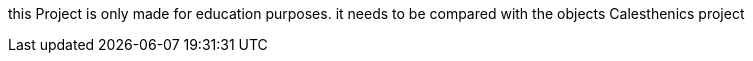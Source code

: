 this Project is only made for education purposes.
it needs to be compared with the objects Calesthenics project
